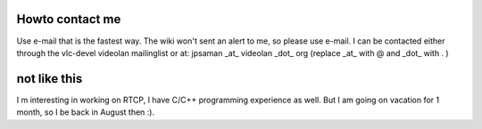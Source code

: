 Howto contact me
----------------

Use e-mail that is the fastest way. The wiki won't sent an alert to me, so please use e-mail. I can be contacted either through the vlc-devel videolan mailinglist or at: jpsaman \_at\_ videolan \_dot\_ org (replace \_at\_ with @ and \_dot\_ with . )

not like this
-------------

I m interesting in working on RTCP, I have C/C++ programming experience as well. But I am going on vacation for 1 month, so I be back in August then :).
